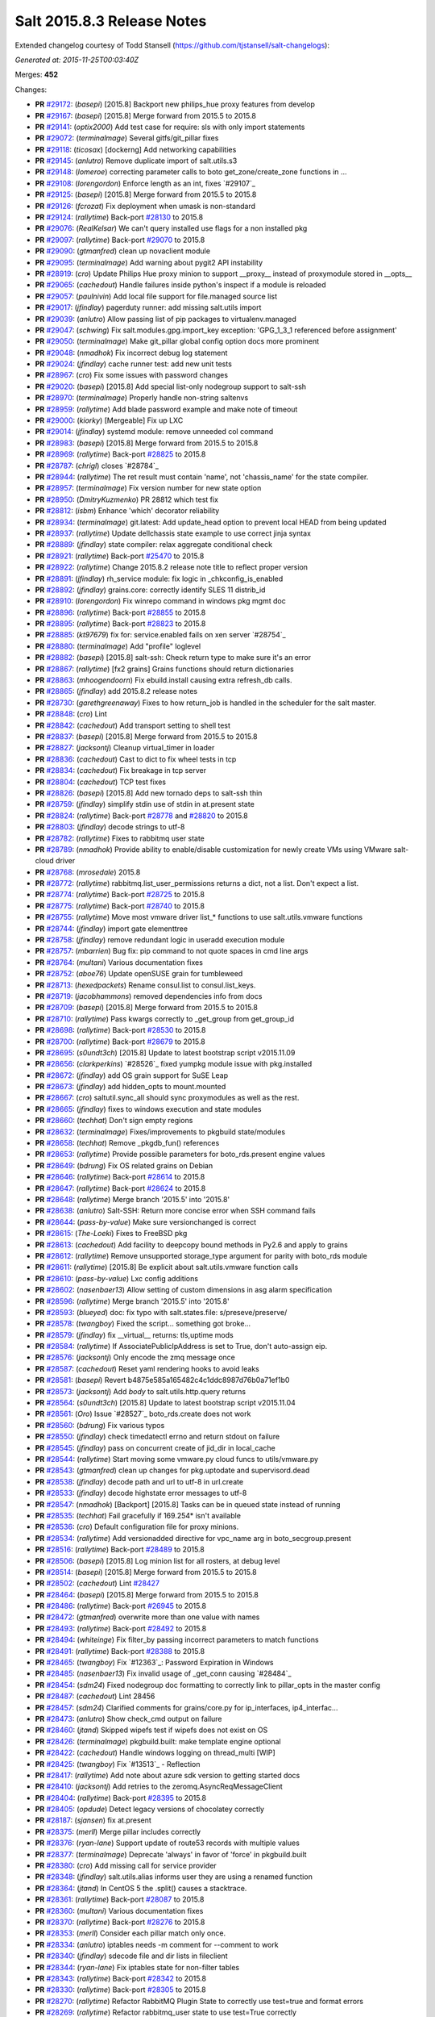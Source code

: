 ===========================
Salt 2015.8.3 Release Notes
===========================

Extended changelog courtesy of Todd Stansell (https://github.com/tjstansell/salt-changelogs):

*Generated at: 2015-11-25T00:03:40Z*

Merges: **452**

Changes:

- **PR** `#29172`_: (*basepi*) [2015.8] Backport new philips_hue proxy features from develop

- **PR** `#29167`_: (*basepi*) [2015.8] Merge forward from 2015.5 to 2015.8

- **PR** `#29141`_: (*optix2000*) Add test case for require: sls with only import statements

- **PR** `#29072`_: (*terminalmage*) Several gitfs/git_pillar fixes

- **PR** `#29118`_: (*ticosax*) [dockerng] Add networking capabilities

- **PR** `#29145`_: (*anlutro*) Remove duplicate import of salt.utils.s3

- **PR** `#29148`_: (*lomeroe*) correcting parameter calls to boto get_zone/create_zone functions in …

- **PR** `#29108`_: (*lorengordon*) Enforce length as an int, fixes `#29107`_

- **PR** `#29125`_: (*basepi*) [2015.8] Merge forward from 2015.5 to 2015.8

- **PR** `#29126`_: (*fcrozat*) Fix deployment when umask is non-standard

- **PR** `#29124`_: (*rallytime*) Back-port `#28130`_ to 2015.8

- **PR** `#29076`_: (*RealKelsar*) We can't query installed use flags for a non installed pkg

- **PR** `#29097`_: (*rallytime*) Back-port `#29070`_ to 2015.8

- **PR** `#29090`_: (*gtmanfred*) clean up novaclient module

- **PR** `#29095`_: (*terminalmage*) Add warning about pygit2 API instability

- **PR** `#28919`_: (*cro*) Update Philips Hue proxy minion to support __proxy__ instead of proxymodule stored in __opts__

- **PR** `#29065`_: (*cachedout*) Handle failures inside python's inspect if a module is reloaded

- **PR** `#29057`_: (*paulnivin*) Add local file support for file.managed source list

- **PR** `#29017`_: (*jfindlay*) pagerduty runner: add missing salt.utils import

- **PR** `#29039`_: (*anlutro*) Allow passing list of pip packages to virtualenv.managed

- **PR** `#29047`_: (*schwing*) Fix salt.modules.gpg.import_key exception: 'GPG_1_3_1 referenced before assignment'

- **PR** `#29050`_: (*terminalmage*) Make git_pillar global config option docs more prominent

- **PR** `#29048`_: (*nmadhok*) Fix incorrect debug log statement 

- **PR** `#29024`_: (*jfindlay*) cache runner test: add new unit tests

- **PR** `#28967`_: (*cro*) Fix some issues with password changes

- **PR** `#29020`_: (*basepi*) [2015.8] Add special list-only nodegroup support to salt-ssh

- **PR** `#28970`_: (*terminalmage*) Properly handle non-string saltenvs

- **PR** `#28959`_: (*rallytime*) Add blade password example and make note of timeout

- **PR** `#29000`_: (*kiorky*) [Mergeable] Fix up LXC

- **PR** `#29014`_: (*jfindlay*) systemd module: remove unneeded col command

- **PR** `#28983`_: (*basepi*) [2015.8] Merge forward from 2015.5 to 2015.8

- **PR** `#28969`_: (*rallytime*) Back-port `#28825`_ to 2015.8

- **PR** `#28787`_: (*chrigl*) closes `#28784`_

- **PR** `#28944`_: (*rallytime*) The ret result must contain 'name', not 'chassis_name' for the state compiler.

- **PR** `#28957`_: (*terminalmage*) Fix version number for new state option

- **PR** `#28950`_: (*DmitryKuzmenko*) PR 28812 which test fix

- **PR** `#28812`_: (*isbm*) Enhance 'which' decorator reliability

- **PR** `#28934`_: (*terminalmage*) git.latest: Add update_head option to prevent local HEAD from being updated

- **PR** `#28937`_: (*rallytime*) Update dellchassis state example to use correct jinja syntax

- **PR** `#28889`_: (*jfindlay*) state compiler: relax aggregate conditional check

- **PR** `#28921`_: (*rallytime*) Back-port `#25470`_ to 2015.8

- **PR** `#28922`_: (*rallytime*) Change 2015.8.2 release note title to reflect proper version

- **PR** `#28891`_: (*jfindlay*) rh_service module: fix logic in _chkconfig_is_enabled

- **PR** `#28892`_: (*jfindlay*) grains.core: correctly identify SLES 11 distrib_id

- **PR** `#28910`_: (*lorengordon*) Fix winrepo command in windows pkg mgmt doc

- **PR** `#28896`_: (*rallytime*) Back-port `#28855`_ to 2015.8

- **PR** `#28895`_: (*rallytime*) Back-port `#28823`_ to 2015.8

- **PR** `#28885`_: (*kt97679*) fix for: service.enabled fails on xen server `#28754`_

- **PR** `#28880`_: (*terminalmage*) Add "profile" loglevel

- **PR** `#28882`_: (*basepi*) [2015.8] salt-ssh: Check return type to make sure it's an error

- **PR** `#28867`_: (*rallytime*) [fx2 grains] Grains functions should return dictionaries

- **PR** `#28863`_: (*mhoogendoorn*) Fix ebuild.install causing extra refresh_db calls.

- **PR** `#28865`_: (*jfindlay*) add 2015.8.2 release notes

- **PR** `#28730`_: (*garethgreenaway*)  Fixes to how return_job is handled in the scheduler for the salt master.

- **PR** `#28848`_: (*cro*) Lint

- **PR** `#28842`_: (*cachedout*) Add transport setting to shell test

- **PR** `#28837`_: (*basepi*) [2015.8] Merge forward from 2015.5 to 2015.8

- **PR** `#28827`_: (*jacksontj*) Cleanup virtual_timer in loader

- **PR** `#28836`_: (*cachedout*) Cast to dict to fix wheel tests in tcp

- **PR** `#28834`_: (*cachedout*) Fix breakage in tcp server

- **PR** `#28804`_: (*cachedout*) TCP test fixes

- **PR** `#28826`_: (*basepi*) [2015.8] Add new tornado deps to salt-ssh thin

- **PR** `#28759`_: (*jfindlay*) simplify stdin use of stdin in at.present state

- **PR** `#28824`_: (*rallytime*) Back-port `#28778`_ and `#28820`_ to 2015.8

- **PR** `#28803`_: (*jfindlay*) decode strings to utf-8

- **PR** `#28782`_: (*rallytime*) Fixes to rabbitmq user state

- **PR** `#28789`_: (*nmadhok*) Provide ability to enable/disable customization for newly create VMs using VMware salt-cloud driver 

- **PR** `#28768`_: (*mrosedale*) 2015.8

- **PR** `#28772`_: (*rallytime*) rabbitmq.list_user_permissions returns a dict, not a list. Don't expect a list.

- **PR** `#28774`_: (*rallytime*) Back-port `#28725`_ to 2015.8

- **PR** `#28775`_: (*rallytime*) Back-port `#28740`_ to 2015.8

- **PR** `#28755`_: (*rallytime*) Move most vmware driver list_* functions to use salt.utils.vmware functions

- **PR** `#28744`_: (*jfindlay*) import gate elementtree

- **PR** `#28758`_: (*jfindlay*) remove redundant logic in useradd execution module

- **PR** `#28757`_: (*mbarrien*) Bug fix: pip command to not quote spaces in cmd line args

- **PR** `#28764`_: (*multani*) Various documentation fixes

- **PR** `#28752`_: (*aboe76*) Update openSUSE grain for tumbleweed

- **PR** `#28713`_: (*hexedpackets*) Rename consul.list to consul.list_keys.

- **PR** `#28719`_: (*jacobhammons*) removed dependencies info from docs

- **PR** `#28709`_: (*basepi*) [2015.8] Merge forward from 2015.5 to 2015.8

- **PR** `#28710`_: (*rallytime*) Pass kwargs correctly to _get_group from get_group_id

- **PR** `#28698`_: (*rallytime*) Back-port `#28530`_ to 2015.8

- **PR** `#28700`_: (*rallytime*) Back-port `#28679`_ to 2015.8

- **PR** `#28695`_: (*s0undt3ch*) [2015.8] Update to latest bootstrap script v2015.11.09

- **PR** `#28656`_: (*clarkperkins*) `#28526`_ fixed yumpkg module issue with pkg.installed

- **PR** `#28672`_: (*jfindlay*) add OS grain support for SuSE Leap

- **PR** `#28673`_: (*jfindlay*) add hidden_opts to mount.mounted

- **PR** `#28667`_: (*cro*) saltutil.sync_all should sync proxymodules as well as the rest.

- **PR** `#28665`_: (*jfindlay*) fixes to windows execution and state modules

- **PR** `#28660`_: (*techhat*) Don't sign empty regions

- **PR** `#28632`_: (*terminalmage*) Fixes/improvements to pkgbuild state/modules

- **PR** `#28658`_: (*techhat*) Remove _pkgdb_fun() references

- **PR** `#28653`_: (*rallytime*) Provide possible parameters for boto_rds.present engine values

- **PR** `#28649`_: (*bdrung*) Fix OS related grains on Debian

- **PR** `#28646`_: (*rallytime*) Back-port `#28614`_ to 2015.8

- **PR** `#28647`_: (*rallytime*) Back-port `#28624`_ to 2015.8

- **PR** `#28648`_: (*rallytime*) Merge branch '2015.5' into '2015.8'

- **PR** `#28638`_: (*anlutro*) Salt-SSH: Return more concise error when SSH command fails

- **PR** `#28644`_: (*pass-by-value*) Make sure versionchanged is correct

- **PR** `#28615`_: (*The-Loeki*) Fixes to FreeBSD pkg

- **PR** `#28613`_: (*cachedout*) Add facility to deepcopy bound methods in Py2.6 and apply to grains

- **PR** `#28612`_: (*rallytime*) Remove unsupported storage_type argument for parity with boto_rds module

- **PR** `#28611`_: (*rallytime*) [2015.8] Be explicit about salt.utils.vmware function calls

- **PR** `#28610`_: (*pass-by-value*) Lxc config additions

- **PR** `#28602`_: (*nasenbaer13*) Allow setting of custom dimensions in asg alarm specification

- **PR** `#28596`_: (*rallytime*) Merge branch '2015.5' into '2015.8' 

- **PR** `#28593`_: (*blueyed*) doc: fix typo with salt.states.file: s/preseve/preserve/

- **PR** `#28578`_: (*twangboy*) Fixed the script... something got broke...

- **PR** `#28579`_: (*jfindlay*) fix __virtual__ returns: tls,uptime mods

- **PR** `#28584`_: (*rallytime*) If AssociatePublicIpAddress is set to True, don't auto-assign eip.

- **PR** `#28576`_: (*jacksontj*) Only encode the zmq message once

- **PR** `#28587`_: (*cachedout*) Reset yaml rendering hooks to avoid leaks

- **PR** `#28581`_: (*basepi*) Revert b4875e585a165482c4c1ddc8987d76b0a71ef1b0

- **PR** `#28573`_: (*jacksontj*) Add `body` to salt.utils.http.query returns

- **PR** `#28564`_: (*s0undt3ch*) [2015.8] Update to latest bootstrap script v2015.11.04

- **PR** `#28561`_: (*Oro*) Issue `#28527`_ boto_rds.create does not work

- **PR** `#28560`_: (*bdrung*) Fix various typos

- **PR** `#28550`_: (*jfindlay*) check timedatectl errno and return stdout on failure

- **PR** `#28545`_: (*jfindlay*) pass on concurrent create of jid_dir in local_cache

- **PR** `#28544`_: (*rallytime*) Start moving some vmware.py cloud funcs to utils/vmware.py

- **PR** `#28543`_: (*gtmanfred*) clean up changes for pkg.uptodate and supervisord.dead

- **PR** `#28538`_: (*jfindlay*) decode path and url to utf-8 in url.create

- **PR** `#28533`_: (*jfindlay*) decode highstate error messages to utf-8

- **PR** `#28547`_: (*nmadhok*) [Backport] [2015.8] Tasks can be in queued state instead of running

- **PR** `#28535`_: (*techhat*) Fail gracefully if 169.254* isn't available

- **PR** `#28536`_: (*cro*) Default configuration file for proxy minions.

- **PR** `#28534`_: (*rallytime*) Add versionadded directive for vpc_name arg in boto_secgroup.present

- **PR** `#28516`_: (*rallytime*) Back-port `#28489`_ to 2015.8

- **PR** `#28506`_: (*basepi*) [2015.8] Log minion list for all rosters, at debug level

- **PR** `#28514`_: (*basepi*) [2015.8] Merge forward from 2015.5 to 2015.8

- **PR** `#28502`_: (*cachedout*) Lint `#28427`_

- **PR** `#28464`_: (*basepi*) [2015.8] Merge forward from 2015.5 to 2015.8

- **PR** `#28486`_: (*rallytime*) Back-port `#26945`_ to 2015.8

- **PR** `#28472`_: (*gtmanfred*) overwrite more than one value with names

- **PR** `#28493`_: (*rallytime*) Back-port `#28492`_ to 2015.8

- **PR** `#28494`_: (*whiteinge*) Fix filter_by passing incorrect parameters to match functions

- **PR** `#28491`_: (*rallytime*) Back-port `#28388`_ to 2015.8

- **PR** `#28465`_: (*twangboy*) Fix `#12363`_: Password Expiration in Windows

- **PR** `#28485`_: (*nasenbaer13*) Fix invalid usage of _get_conn causing `#28484`_

- **PR** `#28454`_: (*sdm24*) Fixed nodegroup doc formatting to correctly link to pillar_opts in the master config

- **PR** `#28487`_: (*cachedout*) Lint 28456

- **PR** `#28457`_: (*sdm24*) Clarified comments for grains/core.py for ip_interfaces, ip4_interfac…

- **PR** `#28473`_: (*anlutro*) Show check_cmd output on failure

- **PR** `#28460`_: (*jtand*) Skipped wipefs test if wipefs does not exist on OS

- **PR** `#28426`_: (*terminalmage*) pkgbuild.built: make template engine optional

- **PR** `#28422`_: (*cachedout*) Handle windows logging on thread_multi [WIP]

- **PR** `#28425`_: (*twangboy*) Fix `#13513`_ - Reflection

- **PR** `#28417`_: (*rallytime*) Add note about azure sdk version to getting started docs

- **PR** `#28410`_: (*jacksontj*) Add retries to the zeromq.AsyncReqMessageClient

- **PR** `#28404`_: (*rallytime*) Back-port `#28395`_ to 2015.8

- **PR** `#28405`_: (*opdude*) Detect legacy versions of chocolatey correctly

- **PR** `#28187`_: (*sjansen*) fix at.present

- **PR** `#28375`_: (*merll*) Merge pillar includes correctly

- **PR** `#28376`_: (*ryan-lane*) Support update of route53 records with multiple values

- **PR** `#28377`_: (*terminalmage*) Deprecate 'always' in favor of 'force' in pkgbuild.built

- **PR** `#28380`_: (*cro*) Add missing call for service provider

- **PR** `#28348`_: (*jfindlay*) salt.utils.alias informs user they are using a renamed function

- **PR** `#28364`_: (*jtand*) In CentOS 5 the .split() causes a stacktrace.

- **PR** `#28361`_: (*rallytime*) Back-port `#28087`_ to 2015.8

- **PR** `#28360`_: (*multani*) Various documentation fixes

- **PR** `#28370`_: (*rallytime*) Back-port `#28276`_ to 2015.8

- **PR** `#28353`_: (*merll*) Consider each pillar match only once.

- **PR** `#28334`_: (*anlutro*) iptables needs -m comment for --comment to work

- **PR** `#28340`_: (*jfindlay*) sdecode file and dir lists in fileclient

- **PR** `#28344`_: (*ryan-lane*) Fix iptables state for non-filter tables

- **PR** `#28343`_: (*rallytime*) Back-port `#28342`_ to 2015.8

- **PR** `#28330`_: (*rallytime*) Back-port `#28305`_ to 2015.8

- **PR** `#28270`_: (*rallytime*) Refactor RabbitMQ Plugin State to correctly use test=true and format errors

- **PR** `#28269`_: (*rallytime*) Refactor rabbitmq_user state to use test=True correctly

- **PR** `#28299`_: (*rallytime*) Add test for availability_zone check to boto_vpc_tests

- **PR** `#28306`_: (*sdm24*) Updated the Nodegroup docs to include how to target nodegroups in SLS Jinja

- **PR** `#28308`_: (*rallytime*) Firewalld state services should use --add-service, not --new-service

- **PR** `#28302`_: (*DmitryKuzmenko*) Always close socket even if there is no stream.

- **PR** `#28282`_: (*keesbos*) Fix for __env__ in legacy git_pillar

- **PR** `#28258`_: (*pass-by-value*) Add service module for ssh proxy example

- **PR** `#28294`_: (*bechtoldt*) correct a bad default value in http utility

- **PR** `#28185`_: (*jtand*) Added single package return for latest_version, fixed other bug.

- **PR** `#28297`_: (*cachedout*) Lint fix proxy junos

- **PR** `#28210`_: (*terminalmage*) Fix for ext_pillar being compiled twice in legacy git_pillar code

- **PR** `#28265`_: (*jfindlay*) fix blockdev execution and state modules

- **PR** `#28266`_: (*rallytime*) Back-port `#28260`_ to 2015.8

- **PR** `#28253`_: (*rallytime*) Back-port `#28063`_ to 2015.8

- **PR** `#28231`_: (*rallytime*) Make sure we're compairing strings when getting images in the DO driver

- **PR** `#28224`_: (*techhat*) Optimize create_repo for large packages

- **PR** `#28214`_: (*rallytime*) Don't stacktrace if invalid credentials are passed to boto_route53 state

- **PR** `#28228`_: (*rallytime*) Back-port `#27562`_ to 2015.8

- **PR** `#28232`_: (*rallytime*) Add documentation to supply the ssh_username: freebsd config to DO docs

- **PR** `#28198`_: (*jacobhammons*) Added note regarding missing spm exe on Debian/Ubuntu

- **PR** `#28182`_: (*erchn*) Some fixes for nova driver for Rackspace

- **PR** `#28181`_: (*rallytime*) Revamp firewalld state to be more stateful.

- **PR** `#28176`_: (*cro*) Add ping function

- **PR** `#28167`_: (*The-Loeki*) file.serialize needs to add a final newline to serialized files

- **PR** `#28168`_: (*rallytime*) Make sure availability zone gets passed in boto_vpc module when creating subnet

- **PR** `#28148`_: (*basepi*) [2015.8] Only expand nodegroups to lists if there is a nested nodegroup

- **PR** `#28155`_: (*basepi*) [2015.8] Merge forward from 2015.5 to 2015.8

- **PR** `#28149`_: (*pass-by-value*) Add clarification to cloud profile doc about host

- **PR** `#28146`_: (*cachedout*) Lint dracr.py

- **PR** `#28141`_: (*rallytime*) Don't use RAM for root disk size in linode.py

- **PR** `#28143`_: (*jtand*) Removed blank line at end of chassis.py

- **PR** `#28021`_: (*blueyed*) Handle includes in `include_config` recursively

- **PR** `#28095`_: (*rallytime*) Back-port `#28001`_ to 2015.8

- **PR** `#28096`_: (*rallytime*) Back-port `#28061`_ to 2015.8

- **PR** `#28139`_: (*rallytime*) Back-port `#28103`_ to 2015.8

- **PR** `#28098`_: (*jacksontj*) For all multi-part messages, check the headers. If the header is not …

- **PR** `#28134`_: (*bernieke*) fix unicode pillar values `#3436`_

- **PR** `#28076`_: (*redmcg*) Replace option 'i' with an explicit queryformat

- **PR** `#28119`_: (*jacksontj*) Check if the remote exists before casting to a string.

- **PR** `#28105`_: (*jfindlay*) add reason for not loading localemod

- **PR** `#28108`_: (*cachedout*) Set logfile permsissions correctly

- **PR** `#27922`_: (*cro*) WIP States/Modules for managing Dell FX2 chassis via salt-proxy

- **PR** `#28104`_: (*pass-by-value*) Add documentation for proxy minion ssh

- **PR** `#28020`_: (*DmitryKuzmenko*) LazyLoader deepcopy fix.

- **PR** `#27933`_: (*eliasp*) Provide all git pillar dirs in `opts[pillar_roots]`

- **PR** `#28013`_: (*rallytime*) Back-port `#27891`_ to 2015.8

- **PR** `#28018`_: (*rallytime*) Add example to Writing Grains of how grains can be loaded twice

- **PR** `#28084`_: (*cachedout*) `#28069`_ with lint

- **PR** `#28079`_: (*The-Loeki*) Fix for trace dump on failing imports for win32com & pythoncom 4 win_task

- **PR** `#28081`_: (*The-Loeki*) fix for glance state trace error on import failure

- **PR** `#28066`_: (*jacksontj*) Use the generic `text` attribute, not .body of the handler

- **PR** `#28019`_: (*rallytime*) Clean up version added and deprecated msgs to be accurate

- **PR** `#28058`_: (*rallytime*) Back-port `#28041`_ to 2015.8

- **PR** `#28055`_: (*rallytime*) Back-port `#28043`_ to 2015.8

- **PR** `#28046`_: (*pass-by-value*) Add pkg install and remove functions

- **PR** `#28050`_: (*ryan-lane*) Use a better method for checking dynamodb table existence

- **PR** `#28042`_: (*jfindlay*) fix repo path in ubuntu installation documentation

- **PR** `#28033`_: (*twangboy*) Fixed win_useradd.py

- **PR** `#28027`_: (*cro*) Make ssh conn persistent.

- **PR** `#28029`_: (*jacobhammons*) Updated release notes with additional CVE information

- **PR** `#28022`_: (*jacobhammons*) Updated Debian and Ubuntu repo paths with new structure for 2015.8.1

- **PR** `#27983`_: (*rallytime*) Pip state run result should be False, not None, if installation error occurs.

- **PR** `#27991`_: (*twangboy*) Fix for `#20678`_

- **PR** `#27997`_: (*rallytime*) Remove note about pip bug with pip v1 vs pip v2 return codes

- **PR** `#27994`_: (*jtand*) Fix schedule_test failure

- **PR** `#27992`_: (*cachedout*) Make load beacon config into list

- **PR** `#28003`_: (*twangboy*) Fix `#26336`_

- **PR** `#27984`_: (*rallytime*) Versionadded for clean_file option for pkgrepo

- **PR** `#27989`_: (*ryan-lane*) Do not try to remove the main route table association

- **PR** `#27982`_: (*pass-by-value*) Add example for salt-proxy over SSH

- **PR** `#27985`_: (*jacobhammons*) Changed current release to 8.1 and added CVEs to release notes

- **PR** `#27979`_: (*cachedout*) Fix regression with key whitespace

- **PR** `#27977`_: (*cachedout*) Decode unicode names in fileclient/server

- **PR** `#27981`_: (*jtand*) Fixed trailing whitespace lint

- **PR** `#27969`_: (*jeffreyctang*) fix parse of { on next line

- **PR** `#27978`_: (*terminalmage*) Add note about dockerng.inspect_image usage

- **PR** `#27955`_: (*pass-by-value*) Bp 27868

- **PR** `#27953`_: (*The-Loeki*) Fix CloudStack cloud for new 'driver' syntax

- **PR** `#27965`_: (*ryan-lane*) Fail in boto_asg.present if alarms fail

- **PR** `#27958`_: (*twangboy*) Added new functionality to win_task.py

- **PR** `#27959`_: (*techhat*) Change __opts__ to self.opts

- **PR** `#27943`_: (*rallytime*) Back-port `#27910`_ to 2015.8

- **PR** `#27944`_: (*rallytime*) Back-port `#27909`_ to 2015.8

- **PR** `#27946`_: (*jtand*) Changed grain to look at osmajorrelease instead of osrelease

- **PR** `#27914`_: (*rallytime*) Use eipalloc instead of eni in EC2 interface properties example

- **PR** `#27926`_: (*rallytime*) Back-port `#27905`_ to 2015.8

- **PR** `#27927`_: (*ryan-lane*) Do not manage ingress or egress rules if set to None

- **PR** `#27928`_: (*rallytime*) Back-port `#27908`_ to 2015.8

- **PR** `#27676`_: (*ticosax*) [dockerng] WIP No more runtime args passed to docker.start()

- **PR** `#27885`_: (*basepi*) [2015.8] Merge forward from 2015.5 to 2015.8

- **PR** `#27882`_: (*twangboy*) Created win_task.py module

- **PR** `#27802`_: (*terminalmage*) Correct warning logging when update lock is present for git_pillar/winrepo, add runner function for clearing git_pillar/winrepo locks

- **PR** `#27886`_: (*rallytime*) Handle group lists as well as comma-separated group strings.

- **PR** `#27746`_: (*anlutro*) timezone module: handle timedatectl errors

- **PR** `#27816`_: (*anlutro*) Make system.reboot use `shutdown -r` when available

- **PR** `#27874`_: (*rallytime*) Add mention of Periodic Table naming scheme to deprecation docs

- **PR** `#27883`_: (*terminalmage*) Work around --is-ancestor not being present in git-merge-base before git 1.8.0

- **PR** `#27877`_: (*rallytime*) Back-port `#27774`_ to 2015.8

- **PR** `#27878`_: (*rallytime*) Use apache2ctl binary on SUSE in apache module

- **PR** `#27879`_: (*cro*) Add docs for 2015.8.2+ changes to proxies

- **PR** `#27731`_: (*cro*) Add __proxy__ to replace opts['proxymodule']

- **PR** `#27745`_: (*anlutro*) Add pip_upgrade arg to virtualenv.managed state

- **PR** `#27809`_: (*ticosax*) [dockerng] Remove dockerng.ps caching

- **PR** `#27859`_: (*ticosax*) [dockerng] Clarify doc port bindings

- **PR** `#27748`_: (*multani*) Fix `#8646`_

- **PR** `#27850`_: (*rallytime*) Back-port `#27722`_ to 2015.8

- **PR** `#27851`_: (*rallytime*) Back-port `#27771`_ to 2015.8

- **PR** `#27833`_: (*jfindlay*) decode path before string ops in fileclient

- **PR** `#27837`_: (*jfindlay*) reverse truth in python_shell documentation

- **PR** `#27860`_: (*flavio*) Fix OS related grains on openSUSE and SUSE Linux Enterprise

- **PR** `#27768`_: (*rallytime*) Clean up bootstrap function to be slightly cleaner

- **PR** `#27797`_: (*isbm*) Zypper module clusterfix

- **PR** `#27849`_: (*rallytime*) Don't require a size parameter for proxmox profiles

- **PR** `#27827`_: (*techhat*) Add additional error checking to SPM

- **PR** `#27826`_: (*martinhoefling*) Fixes `#27825`_

- **PR** `#27824`_: (*techhat*) Update Azure errors

- **PR** `#27795`_: (*eguven*) better change reporting for postgres_user groups

- **PR** `#27799`_: (*terminalmage*) Fix usage of identity file in git.latest

- **PR** `#27717`_: (*pass-by-value*) Proxy beacon example

- **PR** `#27793`_: (*anlutro*) update code that changes log level of salt-ssh shim command

- **PR** `#27761`_: (*terminalmage*) Merge git pillar data instead of using dict.update()

- **PR** `#27741`_: (*ticosax*) [dockerng] pass filters argument to dockerng.ps

- **PR** `#27760`_: (*basepi*) [2015.8] Merge forward from 2015.5 to 2015.8

- **PR** `#27757`_: (*jfindlay*) fix virtual fcn return doc indentation

- **PR** `#27754`_: (*rallytime*) Change test.nop version directive to 2015.8.1

- **PR** `#27734`_: (*jacobhammons*) Updated saltstack2 theme to add SaltConf16 banner

- **PR** `#27727`_: (*rallytime*) Merge `#27719`_ w/pylint fix

- **PR** `#27724`_: (*jfindlay*) update __virtual__ return documentation

- **PR** `#27725`_: (*basepi*) Fix global injection for state cross calls

- **PR** `#27628`_: (*ticosax*) [dockerng] Add support of `labels` parameter for dockerng

- **PR** `#27704`_: (*jacobhammons*) Update compound matcher docs to clarify the usage of alternate delimi…

- **PR** `#27705`_: (*rallytime*) Merge `#27602`_ with final pylint fix

- **PR** `#27691`_: (*notpeter*) Faster timeout (3s vs 2min) for instance metadata lookups. `#13850`_.

- **PR** `#27696`_: (*blueyed*) loader.proxy: call `_modules_dirs` only once

- **PR** `#27630`_: (*ticosax*) Expose container_id in mine.get_docker

- **PR** `#27600`_: (*blueyed*) dockerng: use docker.version=auto by default

- **PR** `#27689`_: (*rallytime*) Merge `#27448`_ with test fixes

- **PR** `#27693`_: (*jacobhammons*) initial engines topic, updates to windows repo docs

- **PR** `#27601`_: (*blueyed*) dockerng: handle None in container.Names

- **PR** `#27596`_: (*blueyed*) gitfs: fix UnboundLocalError for 'msg'

- **PR** `#27651`_: (*eliasp*) Check for existence of 'subnetId' key in subnet dict

- **PR** `#27639`_: (*rallytime*) Docement version added for new artifactory options

- **PR** `#27677`_: (*rallytime*) Back-port `#27675`_ to 2015.8

- **PR** `#27637`_: (*rallytime*) Back-port `#27604`_ to 2015.8

- **PR** `#27657`_: (*garethgreenaway*) Fix to pkg state module

- **PR** `#27632`_: (*rallytime*) Back-port `#27539`_ to 2015.8

- **PR** `#27633`_: (*rallytime*) Back-port `#27559`_ to 2015.8

- **PR** `#27579`_: (*rallytime*) Change boto_route53 region default to 'universal' to avoid problems with boto library

- **PR** `#27581`_: (*tkwilliams*) Add support for 'vpc_name' tag in boto_secgroup module and state

- **PR** `#27624`_: (*nasenbaer13*) Wait for sync is not passed to boto_route53 state

- **PR** `#27614`_: (*blueyed*) doc: minor fixes to doc and comments

- **PR** `#27627`_: (*eyj*) Fix crash in boto_asg.get_instances if the requested attribute is None

- **PR** `#27616`_: (*jacobhammons*) Updated windows software repository docs

- **PR** `#27569`_: (*lomeroe*) boto_vpc.get_subnet_association now returns a dict w/key of vpc_id, a…

- **PR** `#27567`_: (*whiteinge*) Use getattr to fetch psutil.version_info

- **PR** `#27583`_: (*tkwilliams*) Fixup zypper module

- **PR** `#27597`_: (*blueyed*) gitfs: remove unused variable "bad_per_remote_conf"

- **PR** `#27585`_: (*ryan-lane*) Fix undefined variable in cron state module

.. _`#22115`: https://github.com/saltstack/salt/pull/22115
.. _`#24314`: https://github.com/saltstack/salt/pull/24314
.. _`#25315`: https://github.com/saltstack/salt/pull/25315
.. _`#25470`: https://github.com/saltstack/salt/pull/25470
.. _`#25521`: https://github.com/saltstack/salt/pull/25521
.. _`#25668`: https://github.com/saltstack/salt/pull/25668
.. _`#25923`: https://github.com/saltstack/salt/pull/25923
.. _`#25928`: https://github.com/saltstack/salt/pull/25928
.. _`#25946`: https://github.com/saltstack/salt/pull/25946
.. _`#26945`: https://github.com/saltstack/salt/pull/26945
.. _`#27099`: https://github.com/saltstack/salt/pull/27099
.. _`#27116`: https://github.com/saltstack/salt/pull/27116
.. _`#27201`: https://github.com/saltstack/salt/pull/27201
.. _`#27286`: https://github.com/saltstack/salt/pull/27286
.. _`#27343`: https://github.com/saltstack/salt/pull/27343
.. _`#27379`: https://github.com/saltstack/salt/pull/27379
.. _`#27390`: https://github.com/saltstack/salt/pull/27390
.. _`#27442`: https://github.com/saltstack/salt/pull/27442
.. _`#27448`: https://github.com/saltstack/salt/pull/27448
.. _`#27476`: https://github.com/saltstack/salt/pull/27476
.. _`#27509`: https://github.com/saltstack/salt/pull/27509
.. _`#27515`: https://github.com/saltstack/salt/pull/27515
.. _`#27524`: https://github.com/saltstack/salt/pull/27524
.. _`#27535`: https://github.com/saltstack/salt/pull/27535
.. _`#27539`: https://github.com/saltstack/salt/pull/27539
.. _`#27546`: https://github.com/saltstack/salt/pull/27546
.. _`#27557`: https://github.com/saltstack/salt/pull/27557
.. _`#27559`: https://github.com/saltstack/salt/pull/27559
.. _`#27562`: https://github.com/saltstack/salt/pull/27562
.. _`#27566`: https://github.com/saltstack/salt/pull/27566
.. _`#27567`: https://github.com/saltstack/salt/pull/27567
.. _`#27568`: https://github.com/saltstack/salt/pull/27568
.. _`#27569`: https://github.com/saltstack/salt/pull/27569
.. _`#27579`: https://github.com/saltstack/salt/pull/27579
.. _`#27581`: https://github.com/saltstack/salt/pull/27581
.. _`#27582`: https://github.com/saltstack/salt/pull/27582
.. _`#27583`: https://github.com/saltstack/salt/pull/27583
.. _`#27585`: https://github.com/saltstack/salt/pull/27585
.. _`#27596`: https://github.com/saltstack/salt/pull/27596
.. _`#27597`: https://github.com/saltstack/salt/pull/27597
.. _`#27600`: https://github.com/saltstack/salt/pull/27600
.. _`#27601`: https://github.com/saltstack/salt/pull/27601
.. _`#27602`: https://github.com/saltstack/salt/pull/27602
.. _`#27604`: https://github.com/saltstack/salt/pull/27604
.. _`#27612`: https://github.com/saltstack/salt/pull/27612
.. _`#27614`: https://github.com/saltstack/salt/pull/27614
.. _`#27616`: https://github.com/saltstack/salt/pull/27616
.. _`#27624`: https://github.com/saltstack/salt/pull/27624
.. _`#27627`: https://github.com/saltstack/salt/pull/27627
.. _`#27628`: https://github.com/saltstack/salt/pull/27628
.. _`#27630`: https://github.com/saltstack/salt/pull/27630
.. _`#27632`: https://github.com/saltstack/salt/pull/27632
.. _`#27633`: https://github.com/saltstack/salt/pull/27633
.. _`#27637`: https://github.com/saltstack/salt/pull/27637
.. _`#27639`: https://github.com/saltstack/salt/pull/27639
.. _`#27640`: https://github.com/saltstack/salt/pull/27640
.. _`#27641`: https://github.com/saltstack/salt/pull/27641
.. _`#27644`: https://github.com/saltstack/salt/pull/27644
.. _`#27651`: https://github.com/saltstack/salt/pull/27651
.. _`#27656`: https://github.com/saltstack/salt/pull/27656
.. _`#27657`: https://github.com/saltstack/salt/pull/27657
.. _`#27659`: https://github.com/saltstack/salt/pull/27659
.. _`#27671`: https://github.com/saltstack/salt/pull/27671
.. _`#27675`: https://github.com/saltstack/salt/pull/27675
.. _`#27676`: https://github.com/saltstack/salt/pull/27676
.. _`#27677`: https://github.com/saltstack/salt/pull/27677
.. _`#27680`: https://github.com/saltstack/salt/pull/27680
.. _`#27681`: https://github.com/saltstack/salt/pull/27681
.. _`#27682`: https://github.com/saltstack/salt/pull/27682
.. _`#27683`: https://github.com/saltstack/salt/pull/27683
.. _`#27684`: https://github.com/saltstack/salt/pull/27684
.. _`#27686`: https://github.com/saltstack/salt/pull/27686
.. _`#27689`: https://github.com/saltstack/salt/pull/27689
.. _`#27691`: https://github.com/saltstack/salt/pull/27691
.. _`#27693`: https://github.com/saltstack/salt/pull/27693
.. _`#27695`: https://github.com/saltstack/salt/pull/27695
.. _`#27696`: https://github.com/saltstack/salt/pull/27696
.. _`#27704`: https://github.com/saltstack/salt/pull/27704
.. _`#27705`: https://github.com/saltstack/salt/pull/27705
.. _`#27706`: https://github.com/saltstack/salt/pull/27706
.. _`#27717`: https://github.com/saltstack/salt/pull/27717
.. _`#27719`: https://github.com/saltstack/salt/pull/27719
.. _`#27722`: https://github.com/saltstack/salt/pull/27722
.. _`#27724`: https://github.com/saltstack/salt/pull/27724
.. _`#27725`: https://github.com/saltstack/salt/pull/27725
.. _`#27726`: https://github.com/saltstack/salt/pull/27726
.. _`#27727`: https://github.com/saltstack/salt/pull/27727
.. _`#27731`: https://github.com/saltstack/salt/pull/27731
.. _`#27732`: https://github.com/saltstack/salt/pull/27732
.. _`#27733`: https://github.com/saltstack/salt/pull/27733
.. _`#27734`: https://github.com/saltstack/salt/pull/27734
.. _`#27741`: https://github.com/saltstack/salt/pull/27741
.. _`#27745`: https://github.com/saltstack/salt/pull/27745
.. _`#27746`: https://github.com/saltstack/salt/pull/27746
.. _`#27747`: https://github.com/saltstack/salt/pull/27747
.. _`#27748`: https://github.com/saltstack/salt/pull/27748
.. _`#27754`: https://github.com/saltstack/salt/pull/27754
.. _`#27757`: https://github.com/saltstack/salt/pull/27757
.. _`#27758`: https://github.com/saltstack/salt/pull/27758
.. _`#27759`: https://github.com/saltstack/salt/pull/27759
.. _`#27760`: https://github.com/saltstack/salt/pull/27760
.. _`#27761`: https://github.com/saltstack/salt/pull/27761
.. _`#27766`: https://github.com/saltstack/salt/pull/27766
.. _`#27768`: https://github.com/saltstack/salt/pull/27768
.. _`#27771`: https://github.com/saltstack/salt/pull/27771
.. _`#27774`: https://github.com/saltstack/salt/pull/27774
.. _`#27776`: https://github.com/saltstack/salt/pull/27776
.. _`#27791`: https://github.com/saltstack/salt/pull/27791
.. _`#27793`: https://github.com/saltstack/salt/pull/27793
.. _`#27795`: https://github.com/saltstack/salt/pull/27795
.. _`#27797`: https://github.com/saltstack/salt/pull/27797
.. _`#27799`: https://github.com/saltstack/salt/pull/27799
.. _`#27802`: https://github.com/saltstack/salt/pull/27802
.. _`#27806`: https://github.com/saltstack/salt/pull/27806
.. _`#27809`: https://github.com/saltstack/salt/pull/27809
.. _`#27816`: https://github.com/saltstack/salt/pull/27816
.. _`#27824`: https://github.com/saltstack/salt/pull/27824
.. _`#27826`: https://github.com/saltstack/salt/pull/27826
.. _`#27827`: https://github.com/saltstack/salt/pull/27827
.. _`#27833`: https://github.com/saltstack/salt/pull/27833
.. _`#27837`: https://github.com/saltstack/salt/pull/27837
.. _`#27838`: https://github.com/saltstack/salt/pull/27838
.. _`#27841`: https://github.com/saltstack/salt/pull/27841
.. _`#27849`: https://github.com/saltstack/salt/pull/27849
.. _`#27850`: https://github.com/saltstack/salt/pull/27850
.. _`#27851`: https://github.com/saltstack/salt/pull/27851
.. _`#27852`: https://github.com/saltstack/salt/pull/27852
.. _`#27859`: https://github.com/saltstack/salt/pull/27859
.. _`#27860`: https://github.com/saltstack/salt/pull/27860
.. _`#27868`: https://github.com/saltstack/salt/pull/27868
.. _`#27874`: https://github.com/saltstack/salt/pull/27874
.. _`#27876`: https://github.com/saltstack/salt/pull/27876
.. _`#27877`: https://github.com/saltstack/salt/pull/27877
.. _`#27878`: https://github.com/saltstack/salt/pull/27878
.. _`#27879`: https://github.com/saltstack/salt/pull/27879
.. _`#27882`: https://github.com/saltstack/salt/pull/27882
.. _`#27883`: https://github.com/saltstack/salt/pull/27883
.. _`#27885`: https://github.com/saltstack/salt/pull/27885
.. _`#27886`: https://github.com/saltstack/salt/pull/27886
.. _`#27891`: https://github.com/saltstack/salt/pull/27891
.. _`#27905`: https://github.com/saltstack/salt/pull/27905
.. _`#27908`: https://github.com/saltstack/salt/pull/27908
.. _`#27909`: https://github.com/saltstack/salt/pull/27909
.. _`#27910`: https://github.com/saltstack/salt/pull/27910
.. _`#27913`: https://github.com/saltstack/salt/pull/27913
.. _`#27914`: https://github.com/saltstack/salt/pull/27914
.. _`#27922`: https://github.com/saltstack/salt/pull/27922
.. _`#27926`: https://github.com/saltstack/salt/pull/27926
.. _`#27927`: https://github.com/saltstack/salt/pull/27927
.. _`#27928`: https://github.com/saltstack/salt/pull/27928
.. _`#27933`: https://github.com/saltstack/salt/pull/27933
.. _`#27943`: https://github.com/saltstack/salt/pull/27943
.. _`#27944`: https://github.com/saltstack/salt/pull/27944
.. _`#27946`: https://github.com/saltstack/salt/pull/27946
.. _`#27953`: https://github.com/saltstack/salt/pull/27953
.. _`#27955`: https://github.com/saltstack/salt/pull/27955
.. _`#27958`: https://github.com/saltstack/salt/pull/27958
.. _`#27959`: https://github.com/saltstack/salt/pull/27959
.. _`#27965`: https://github.com/saltstack/salt/pull/27965
.. _`#27969`: https://github.com/saltstack/salt/pull/27969
.. _`#27977`: https://github.com/saltstack/salt/pull/27977
.. _`#27978`: https://github.com/saltstack/salt/pull/27978
.. _`#27979`: https://github.com/saltstack/salt/pull/27979
.. _`#27981`: https://github.com/saltstack/salt/pull/27981
.. _`#27982`: https://github.com/saltstack/salt/pull/27982
.. _`#27983`: https://github.com/saltstack/salt/pull/27983
.. _`#27984`: https://github.com/saltstack/salt/pull/27984
.. _`#27985`: https://github.com/saltstack/salt/pull/27985
.. _`#27986`: https://github.com/saltstack/salt/pull/27986
.. _`#27989`: https://github.com/saltstack/salt/pull/27989
.. _`#27991`: https://github.com/saltstack/salt/pull/27991
.. _`#27992`: https://github.com/saltstack/salt/pull/27992
.. _`#27994`: https://github.com/saltstack/salt/pull/27994
.. _`#27995`: https://github.com/saltstack/salt/pull/27995
.. _`#27996`: https://github.com/saltstack/salt/pull/27996
.. _`#27997`: https://github.com/saltstack/salt/pull/27997
.. _`#28001`: https://github.com/saltstack/salt/pull/28001
.. _`#28003`: https://github.com/saltstack/salt/pull/28003
.. _`#28008`: https://github.com/saltstack/salt/pull/28008
.. _`#28012`: https://github.com/saltstack/salt/pull/28012
.. _`#28013`: https://github.com/saltstack/salt/pull/28013
.. _`#28018`: https://github.com/saltstack/salt/pull/28018
.. _`#28019`: https://github.com/saltstack/salt/pull/28019
.. _`#28020`: https://github.com/saltstack/salt/pull/28020
.. _`#28021`: https://github.com/saltstack/salt/pull/28021
.. _`#28022`: https://github.com/saltstack/salt/pull/28022
.. _`#28027`: https://github.com/saltstack/salt/pull/28027
.. _`#28029`: https://github.com/saltstack/salt/pull/28029
.. _`#28031`: https://github.com/saltstack/salt/pull/28031
.. _`#28032`: https://github.com/saltstack/salt/pull/28032
.. _`#28033`: https://github.com/saltstack/salt/pull/28033
.. _`#28037`: https://github.com/saltstack/salt/pull/28037
.. _`#28040`: https://github.com/saltstack/salt/pull/28040
.. _`#28041`: https://github.com/saltstack/salt/pull/28041
.. _`#28042`: https://github.com/saltstack/salt/pull/28042
.. _`#28043`: https://github.com/saltstack/salt/pull/28043
.. _`#28046`: https://github.com/saltstack/salt/pull/28046
.. _`#28047`: https://github.com/saltstack/salt/pull/28047
.. _`#28050`: https://github.com/saltstack/salt/pull/28050
.. _`#28055`: https://github.com/saltstack/salt/pull/28055
.. _`#28056`: https://github.com/saltstack/salt/pull/28056
.. _`#28058`: https://github.com/saltstack/salt/pull/28058
.. _`#28059`: https://github.com/saltstack/salt/pull/28059
.. _`#28061`: https://github.com/saltstack/salt/pull/28061
.. _`#28063`: https://github.com/saltstack/salt/pull/28063
.. _`#28066`: https://github.com/saltstack/salt/pull/28066
.. _`#28069`: https://github.com/saltstack/salt/pull/28069
.. _`#28076`: https://github.com/saltstack/salt/pull/28076
.. _`#28079`: https://github.com/saltstack/salt/pull/28079
.. _`#28081`: https://github.com/saltstack/salt/pull/28081
.. _`#28084`: https://github.com/saltstack/salt/pull/28084
.. _`#28087`: https://github.com/saltstack/salt/pull/28087
.. _`#28095`: https://github.com/saltstack/salt/pull/28095
.. _`#28096`: https://github.com/saltstack/salt/pull/28096
.. _`#28097`: https://github.com/saltstack/salt/pull/28097
.. _`#28098`: https://github.com/saltstack/salt/pull/28098
.. _`#28103`: https://github.com/saltstack/salt/pull/28103
.. _`#28104`: https://github.com/saltstack/salt/pull/28104
.. _`#28105`: https://github.com/saltstack/salt/pull/28105
.. _`#28108`: https://github.com/saltstack/salt/pull/28108
.. _`#28109`: https://github.com/saltstack/salt/pull/28109
.. _`#28110`: https://github.com/saltstack/salt/pull/28110
.. _`#28113`: https://github.com/saltstack/salt/pull/28113
.. _`#28116`: https://github.com/saltstack/salt/pull/28116
.. _`#28117`: https://github.com/saltstack/salt/pull/28117
.. _`#28119`: https://github.com/saltstack/salt/pull/28119
.. _`#28130`: https://github.com/saltstack/salt/pull/28130
.. _`#28134`: https://github.com/saltstack/salt/pull/28134
.. _`#28138`: https://github.com/saltstack/salt/pull/28138
.. _`#28139`: https://github.com/saltstack/salt/pull/28139
.. _`#28140`: https://github.com/saltstack/salt/pull/28140
.. _`#28141`: https://github.com/saltstack/salt/pull/28141
.. _`#28143`: https://github.com/saltstack/salt/pull/28143
.. _`#28146`: https://github.com/saltstack/salt/pull/28146
.. _`#28148`: https://github.com/saltstack/salt/pull/28148
.. _`#28149`: https://github.com/saltstack/salt/pull/28149
.. _`#28155`: https://github.com/saltstack/salt/pull/28155
.. _`#28167`: https://github.com/saltstack/salt/pull/28167
.. _`#28168`: https://github.com/saltstack/salt/pull/28168
.. _`#28174`: https://github.com/saltstack/salt/pull/28174
.. _`#28175`: https://github.com/saltstack/salt/pull/28175
.. _`#28176`: https://github.com/saltstack/salt/pull/28176
.. _`#28181`: https://github.com/saltstack/salt/pull/28181
.. _`#28182`: https://github.com/saltstack/salt/pull/28182
.. _`#28185`: https://github.com/saltstack/salt/pull/28185
.. _`#28187`: https://github.com/saltstack/salt/pull/28187
.. _`#28198`: https://github.com/saltstack/salt/pull/28198
.. _`#28210`: https://github.com/saltstack/salt/pull/28210
.. _`#28211`: https://github.com/saltstack/salt/pull/28211
.. _`#28213`: https://github.com/saltstack/salt/pull/28213
.. _`#28214`: https://github.com/saltstack/salt/pull/28214
.. _`#28224`: https://github.com/saltstack/salt/pull/28224
.. _`#28228`: https://github.com/saltstack/salt/pull/28228
.. _`#28231`: https://github.com/saltstack/salt/pull/28231
.. _`#28232`: https://github.com/saltstack/salt/pull/28232
.. _`#28238`: https://github.com/saltstack/salt/pull/28238
.. _`#28253`: https://github.com/saltstack/salt/pull/28253
.. _`#28255`: https://github.com/saltstack/salt/pull/28255
.. _`#28258`: https://github.com/saltstack/salt/pull/28258
.. _`#28260`: https://github.com/saltstack/salt/pull/28260
.. _`#28263`: https://github.com/saltstack/salt/pull/28263
.. _`#28265`: https://github.com/saltstack/salt/pull/28265
.. _`#28266`: https://github.com/saltstack/salt/pull/28266
.. _`#28269`: https://github.com/saltstack/salt/pull/28269
.. _`#28270`: https://github.com/saltstack/salt/pull/28270
.. _`#28271`: https://github.com/saltstack/salt/pull/28271
.. _`#28276`: https://github.com/saltstack/salt/pull/28276
.. _`#28280`: https://github.com/saltstack/salt/pull/28280
.. _`#28282`: https://github.com/saltstack/salt/pull/28282
.. _`#28293`: https://github.com/saltstack/salt/pull/28293
.. _`#28294`: https://github.com/saltstack/salt/pull/28294
.. _`#28297`: https://github.com/saltstack/salt/pull/28297
.. _`#28299`: https://github.com/saltstack/salt/pull/28299
.. _`#28302`: https://github.com/saltstack/salt/pull/28302
.. _`#28305`: https://github.com/saltstack/salt/pull/28305
.. _`#28306`: https://github.com/saltstack/salt/pull/28306
.. _`#28308`: https://github.com/saltstack/salt/pull/28308
.. _`#28315`: https://github.com/saltstack/salt/pull/28315
.. _`#28330`: https://github.com/saltstack/salt/pull/28330
.. _`#28334`: https://github.com/saltstack/salt/pull/28334
.. _`#28340`: https://github.com/saltstack/salt/pull/28340
.. _`#28342`: https://github.com/saltstack/salt/pull/28342
.. _`#28343`: https://github.com/saltstack/salt/pull/28343
.. _`#28344`: https://github.com/saltstack/salt/pull/28344
.. _`#28346`: https://github.com/saltstack/salt/pull/28346
.. _`#28348`: https://github.com/saltstack/salt/pull/28348
.. _`#28353`: https://github.com/saltstack/salt/pull/28353
.. _`#28358`: https://github.com/saltstack/salt/pull/28358
.. _`#28359`: https://github.com/saltstack/salt/pull/28359
.. _`#28360`: https://github.com/saltstack/salt/pull/28360
.. _`#28361`: https://github.com/saltstack/salt/pull/28361
.. _`#28364`: https://github.com/saltstack/salt/pull/28364
.. _`#28366`: https://github.com/saltstack/salt/pull/28366
.. _`#28370`: https://github.com/saltstack/salt/pull/28370
.. _`#28373`: https://github.com/saltstack/salt/pull/28373
.. _`#28374`: https://github.com/saltstack/salt/pull/28374
.. _`#28375`: https://github.com/saltstack/salt/pull/28375
.. _`#28376`: https://github.com/saltstack/salt/pull/28376
.. _`#28377`: https://github.com/saltstack/salt/pull/28377
.. _`#28380`: https://github.com/saltstack/salt/pull/28380
.. _`#28381`: https://github.com/saltstack/salt/pull/28381
.. _`#28388`: https://github.com/saltstack/salt/pull/28388
.. _`#28395`: https://github.com/saltstack/salt/pull/28395
.. _`#28400`: https://github.com/saltstack/salt/pull/28400
.. _`#28404`: https://github.com/saltstack/salt/pull/28404
.. _`#28405`: https://github.com/saltstack/salt/pull/28405
.. _`#28406`: https://github.com/saltstack/salt/pull/28406
.. _`#28407`: https://github.com/saltstack/salt/pull/28407
.. _`#28410`: https://github.com/saltstack/salt/pull/28410
.. _`#28413`: https://github.com/saltstack/salt/pull/28413
.. _`#28417`: https://github.com/saltstack/salt/pull/28417
.. _`#28422`: https://github.com/saltstack/salt/pull/28422
.. _`#28425`: https://github.com/saltstack/salt/pull/28425
.. _`#28426`: https://github.com/saltstack/salt/pull/28426
.. _`#28427`: https://github.com/saltstack/salt/pull/28427
.. _`#28448`: https://github.com/saltstack/salt/pull/28448
.. _`#28454`: https://github.com/saltstack/salt/pull/28454
.. _`#28456`: https://github.com/saltstack/salt/pull/28456
.. _`#28457`: https://github.com/saltstack/salt/pull/28457
.. _`#28460`: https://github.com/saltstack/salt/pull/28460
.. _`#28461`: https://github.com/saltstack/salt/pull/28461
.. _`#28464`: https://github.com/saltstack/salt/pull/28464
.. _`#28465`: https://github.com/saltstack/salt/pull/28465
.. _`#28472`: https://github.com/saltstack/salt/pull/28472
.. _`#28473`: https://github.com/saltstack/salt/pull/28473
.. _`#28485`: https://github.com/saltstack/salt/pull/28485
.. _`#28486`: https://github.com/saltstack/salt/pull/28486
.. _`#28487`: https://github.com/saltstack/salt/pull/28487
.. _`#28489`: https://github.com/saltstack/salt/pull/28489
.. _`#28491`: https://github.com/saltstack/salt/pull/28491
.. _`#28492`: https://github.com/saltstack/salt/pull/28492
.. _`#28493`: https://github.com/saltstack/salt/pull/28493
.. _`#28494`: https://github.com/saltstack/salt/pull/28494
.. _`#28502`: https://github.com/saltstack/salt/pull/28502
.. _`#28506`: https://github.com/saltstack/salt/pull/28506
.. _`#28508`: https://github.com/saltstack/salt/pull/28508
.. _`#28512`: https://github.com/saltstack/salt/pull/28512
.. _`#28514`: https://github.com/saltstack/salt/pull/28514
.. _`#28516`: https://github.com/saltstack/salt/pull/28516
.. _`#28517`: https://github.com/saltstack/salt/pull/28517
.. _`#28525`: https://github.com/saltstack/salt/pull/28525
.. _`#28529`: https://github.com/saltstack/salt/pull/28529
.. _`#28530`: https://github.com/saltstack/salt/pull/28530
.. _`#28531`: https://github.com/saltstack/salt/pull/28531
.. _`#28533`: https://github.com/saltstack/salt/pull/28533
.. _`#28534`: https://github.com/saltstack/salt/pull/28534
.. _`#28535`: https://github.com/saltstack/salt/pull/28535
.. _`#28536`: https://github.com/saltstack/salt/pull/28536
.. _`#28537`: https://github.com/saltstack/salt/pull/28537
.. _`#28538`: https://github.com/saltstack/salt/pull/28538
.. _`#28541`: https://github.com/saltstack/salt/pull/28541
.. _`#28543`: https://github.com/saltstack/salt/pull/28543
.. _`#28544`: https://github.com/saltstack/salt/pull/28544
.. _`#28545`: https://github.com/saltstack/salt/pull/28545
.. _`#28546`: https://github.com/saltstack/salt/pull/28546
.. _`#28547`: https://github.com/saltstack/salt/pull/28547
.. _`#28548`: https://github.com/saltstack/salt/pull/28548
.. _`#28550`: https://github.com/saltstack/salt/pull/28550
.. _`#28560`: https://github.com/saltstack/salt/pull/28560
.. _`#28561`: https://github.com/saltstack/salt/pull/28561
.. _`#28563`: https://github.com/saltstack/salt/pull/28563
.. _`#28564`: https://github.com/saltstack/salt/pull/28564
.. _`#28573`: https://github.com/saltstack/salt/pull/28573
.. _`#28576`: https://github.com/saltstack/salt/pull/28576
.. _`#28578`: https://github.com/saltstack/salt/pull/28578
.. _`#28579`: https://github.com/saltstack/salt/pull/28579
.. _`#28581`: https://github.com/saltstack/salt/pull/28581
.. _`#28584`: https://github.com/saltstack/salt/pull/28584
.. _`#28587`: https://github.com/saltstack/salt/pull/28587
.. _`#28593`: https://github.com/saltstack/salt/pull/28593
.. _`#28596`: https://github.com/saltstack/salt/pull/28596
.. _`#28602`: https://github.com/saltstack/salt/pull/28602
.. _`#28610`: https://github.com/saltstack/salt/pull/28610
.. _`#28611`: https://github.com/saltstack/salt/pull/28611
.. _`#28612`: https://github.com/saltstack/salt/pull/28612
.. _`#28613`: https://github.com/saltstack/salt/pull/28613
.. _`#28614`: https://github.com/saltstack/salt/pull/28614
.. _`#28615`: https://github.com/saltstack/salt/pull/28615
.. _`#28617`: https://github.com/saltstack/salt/pull/28617
.. _`#28622`: https://github.com/saltstack/salt/pull/28622
.. _`#28624`: https://github.com/saltstack/salt/pull/28624
.. _`#28627`: https://github.com/saltstack/salt/pull/28627
.. _`#28630`: https://github.com/saltstack/salt/pull/28630
.. _`#28632`: https://github.com/saltstack/salt/pull/28632
.. _`#28638`: https://github.com/saltstack/salt/pull/28638
.. _`#28644`: https://github.com/saltstack/salt/pull/28644
.. _`#28645`: https://github.com/saltstack/salt/pull/28645
.. _`#28646`: https://github.com/saltstack/salt/pull/28646
.. _`#28647`: https://github.com/saltstack/salt/pull/28647
.. _`#28648`: https://github.com/saltstack/salt/pull/28648
.. _`#28649`: https://github.com/saltstack/salt/pull/28649
.. _`#28653`: https://github.com/saltstack/salt/pull/28653
.. _`#28656`: https://github.com/saltstack/salt/pull/28656
.. _`#28658`: https://github.com/saltstack/salt/pull/28658
.. _`#28660`: https://github.com/saltstack/salt/pull/28660
.. _`#28662`: https://github.com/saltstack/salt/pull/28662
.. _`#28665`: https://github.com/saltstack/salt/pull/28665
.. _`#28666`: https://github.com/saltstack/salt/pull/28666
.. _`#28667`: https://github.com/saltstack/salt/pull/28667
.. _`#28668`: https://github.com/saltstack/salt/pull/28668
.. _`#28669`: https://github.com/saltstack/salt/pull/28669
.. _`#28670`: https://github.com/saltstack/salt/pull/28670
.. _`#28672`: https://github.com/saltstack/salt/pull/28672
.. _`#28673`: https://github.com/saltstack/salt/pull/28673
.. _`#28679`: https://github.com/saltstack/salt/pull/28679
.. _`#28690`: https://github.com/saltstack/salt/pull/28690
.. _`#28694`: https://github.com/saltstack/salt/pull/28694
.. _`#28695`: https://github.com/saltstack/salt/pull/28695
.. _`#28698`: https://github.com/saltstack/salt/pull/28698
.. _`#28699`: https://github.com/saltstack/salt/pull/28699
.. _`#28700`: https://github.com/saltstack/salt/pull/28700
.. _`#28703`: https://github.com/saltstack/salt/pull/28703
.. _`#28705`: https://github.com/saltstack/salt/pull/28705
.. _`#28709`: https://github.com/saltstack/salt/pull/28709
.. _`#28710`: https://github.com/saltstack/salt/pull/28710
.. _`#28713`: https://github.com/saltstack/salt/pull/28713
.. _`#28716`: https://github.com/saltstack/salt/pull/28716
.. _`#28717`: https://github.com/saltstack/salt/pull/28717
.. _`#28718`: https://github.com/saltstack/salt/pull/28718
.. _`#28719`: https://github.com/saltstack/salt/pull/28719
.. _`#28725`: https://github.com/saltstack/salt/pull/28725
.. _`#28730`: https://github.com/saltstack/salt/pull/28730
.. _`#28731`: https://github.com/saltstack/salt/pull/28731
.. _`#28740`: https://github.com/saltstack/salt/pull/28740
.. _`#28744`: https://github.com/saltstack/salt/pull/28744
.. _`#28746`: https://github.com/saltstack/salt/pull/28746
.. _`#28752`: https://github.com/saltstack/salt/pull/28752
.. _`#28755`: https://github.com/saltstack/salt/pull/28755
.. _`#28756`: https://github.com/saltstack/salt/pull/28756
.. _`#28757`: https://github.com/saltstack/salt/pull/28757
.. _`#28758`: https://github.com/saltstack/salt/pull/28758
.. _`#28759`: https://github.com/saltstack/salt/pull/28759
.. _`#28760`: https://github.com/saltstack/salt/pull/28760
.. _`#28764`: https://github.com/saltstack/salt/pull/28764
.. _`#28768`: https://github.com/saltstack/salt/pull/28768
.. _`#28772`: https://github.com/saltstack/salt/pull/28772
.. _`#28774`: https://github.com/saltstack/salt/pull/28774
.. _`#28775`: https://github.com/saltstack/salt/pull/28775
.. _`#28776`: https://github.com/saltstack/salt/pull/28776
.. _`#28777`: https://github.com/saltstack/salt/pull/28777
.. _`#28778`: https://github.com/saltstack/salt/pull/28778
.. _`#28782`: https://github.com/saltstack/salt/pull/28782
.. _`#28786`: https://github.com/saltstack/salt/pull/28786
.. _`#28787`: https://github.com/saltstack/salt/pull/28787
.. _`#28789`: https://github.com/saltstack/salt/pull/28789
.. _`#28803`: https://github.com/saltstack/salt/pull/28803
.. _`#28804`: https://github.com/saltstack/salt/pull/28804
.. _`#28812`: https://github.com/saltstack/salt/pull/28812
.. _`#28820`: https://github.com/saltstack/salt/pull/28820
.. _`#28823`: https://github.com/saltstack/salt/pull/28823
.. _`#28824`: https://github.com/saltstack/salt/pull/28824
.. _`#28825`: https://github.com/saltstack/salt/pull/28825
.. _`#28826`: https://github.com/saltstack/salt/pull/28826
.. _`#28827`: https://github.com/saltstack/salt/pull/28827
.. _`#28829`: https://github.com/saltstack/salt/pull/28829
.. _`#28832`: https://github.com/saltstack/salt/pull/28832
.. _`#28833`: https://github.com/saltstack/salt/pull/28833
.. _`#28834`: https://github.com/saltstack/salt/pull/28834
.. _`#28836`: https://github.com/saltstack/salt/pull/28836
.. _`#28837`: https://github.com/saltstack/salt/pull/28837
.. _`#28839`: https://github.com/saltstack/salt/pull/28839
.. _`#28842`: https://github.com/saltstack/salt/pull/28842
.. _`#28848`: https://github.com/saltstack/salt/pull/28848
.. _`#28851`: https://github.com/saltstack/salt/pull/28851
.. _`#28853`: https://github.com/saltstack/salt/pull/28853
.. _`#28855`: https://github.com/saltstack/salt/pull/28855
.. _`#28856`: https://github.com/saltstack/salt/pull/28856
.. _`#28857`: https://github.com/saltstack/salt/pull/28857
.. _`#28863`: https://github.com/saltstack/salt/pull/28863
.. _`#28864`: https://github.com/saltstack/salt/pull/28864
.. _`#28865`: https://github.com/saltstack/salt/pull/28865
.. _`#28867`: https://github.com/saltstack/salt/pull/28867
.. _`#28871`: https://github.com/saltstack/salt/pull/28871
.. _`#28873`: https://github.com/saltstack/salt/pull/28873
.. _`#28880`: https://github.com/saltstack/salt/pull/28880
.. _`#28882`: https://github.com/saltstack/salt/pull/28882
.. _`#28885`: https://github.com/saltstack/salt/pull/28885
.. _`#28889`: https://github.com/saltstack/salt/pull/28889
.. _`#28891`: https://github.com/saltstack/salt/pull/28891
.. _`#28892`: https://github.com/saltstack/salt/pull/28892
.. _`#28895`: https://github.com/saltstack/salt/pull/28895
.. _`#28896`: https://github.com/saltstack/salt/pull/28896
.. _`#28897`: https://github.com/saltstack/salt/pull/28897
.. _`#28902`: https://github.com/saltstack/salt/pull/28902
.. _`#28908`: https://github.com/saltstack/salt/pull/28908
.. _`#28910`: https://github.com/saltstack/salt/pull/28910
.. _`#28919`: https://github.com/saltstack/salt/pull/28919
.. _`#28921`: https://github.com/saltstack/salt/pull/28921
.. _`#28922`: https://github.com/saltstack/salt/pull/28922
.. _`#28930`: https://github.com/saltstack/salt/pull/28930
.. _`#28932`: https://github.com/saltstack/salt/pull/28932
.. _`#28934`: https://github.com/saltstack/salt/pull/28934
.. _`#28937`: https://github.com/saltstack/salt/pull/28937
.. _`#28944`: https://github.com/saltstack/salt/pull/28944
.. _`#28949`: https://github.com/saltstack/salt/pull/28949
.. _`#28950`: https://github.com/saltstack/salt/pull/28950
.. _`#28957`: https://github.com/saltstack/salt/pull/28957
.. _`#28959`: https://github.com/saltstack/salt/pull/28959
.. _`#28967`: https://github.com/saltstack/salt/pull/28967
.. _`#28969`: https://github.com/saltstack/salt/pull/28969
.. _`#28970`: https://github.com/saltstack/salt/pull/28970
.. _`#28982`: https://github.com/saltstack/salt/pull/28982
.. _`#28983`: https://github.com/saltstack/salt/pull/28983
.. _`#29000`: https://github.com/saltstack/salt/pull/29000
.. _`#29011`: https://github.com/saltstack/salt/pull/29011
.. _`#29014`: https://github.com/saltstack/salt/pull/29014
.. _`#29017`: https://github.com/saltstack/salt/pull/29017
.. _`#29020`: https://github.com/saltstack/salt/pull/29020
.. _`#29024`: https://github.com/saltstack/salt/pull/29024
.. _`#29039`: https://github.com/saltstack/salt/pull/29039
.. _`#29047`: https://github.com/saltstack/salt/pull/29047
.. _`#29048`: https://github.com/saltstack/salt/pull/29048
.. _`#29050`: https://github.com/saltstack/salt/pull/29050
.. _`#29053`: https://github.com/saltstack/salt/pull/29053
.. _`#29055`: https://github.com/saltstack/salt/pull/29055
.. _`#29057`: https://github.com/saltstack/salt/pull/29057
.. _`#29065`: https://github.com/saltstack/salt/pull/29065
.. _`#29070`: https://github.com/saltstack/salt/pull/29070
.. _`#29072`: https://github.com/saltstack/salt/pull/29072
.. _`#29076`: https://github.com/saltstack/salt/pull/29076
.. _`#29083`: https://github.com/saltstack/salt/pull/29083
.. _`#29084`: https://github.com/saltstack/salt/pull/29084
.. _`#29090`: https://github.com/saltstack/salt/pull/29090
.. _`#29093`: https://github.com/saltstack/salt/pull/29093
.. _`#29095`: https://github.com/saltstack/salt/pull/29095
.. _`#29096`: https://github.com/saltstack/salt/pull/29096
.. _`#29097`: https://github.com/saltstack/salt/pull/29097
.. _`#29108`: https://github.com/saltstack/salt/pull/29108
.. _`#29113`: https://github.com/saltstack/salt/pull/29113
.. _`#29118`: https://github.com/saltstack/salt/pull/29118
.. _`#29120`: https://github.com/saltstack/salt/pull/29120
.. _`#29122`: https://github.com/saltstack/salt/pull/29122
.. _`#29124`: https://github.com/saltstack/salt/pull/29124
.. _`#29125`: https://github.com/saltstack/salt/pull/29125
.. _`#29126`: https://github.com/saltstack/salt/pull/29126
.. _`#29128`: https://github.com/saltstack/salt/pull/29128
.. _`#29138`: https://github.com/saltstack/salt/pull/29138
.. _`#29141`: https://github.com/saltstack/salt/pull/29141
.. _`#29145`: https://github.com/saltstack/salt/pull/29145
.. _`#29148`: https://github.com/saltstack/salt/pull/29148
.. _`#29164`: https://github.com/saltstack/salt/pull/29164
.. _`#29167`: https://github.com/saltstack/salt/pull/29167
.. _`#29172`: https://github.com/saltstack/salt/pull/29172
